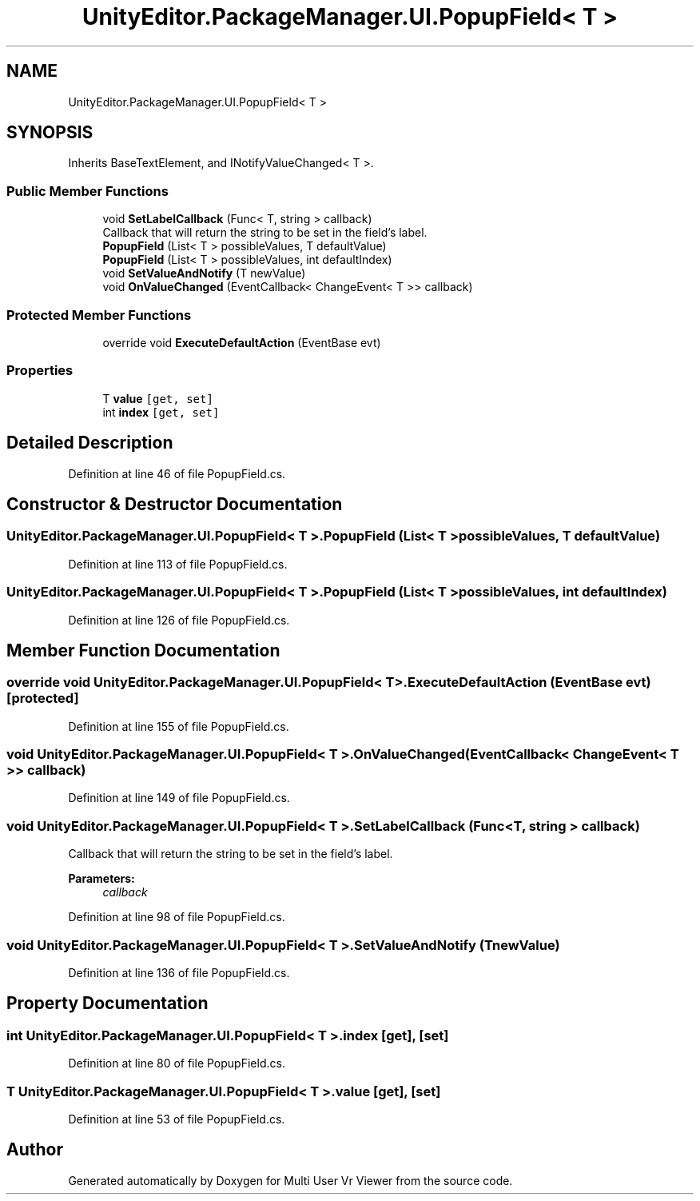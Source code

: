 .TH "UnityEditor.PackageManager.UI.PopupField< T >" 3 "Sat Jul 20 2019" "Version https://github.com/Saurabhbagh/Multi-User-VR-Viewer--10th-July/" "Multi User Vr Viewer" \" -*- nroff -*-
.ad l
.nh
.SH NAME
UnityEditor.PackageManager.UI.PopupField< T >
.SH SYNOPSIS
.br
.PP
.PP
Inherits BaseTextElement, and INotifyValueChanged< T >\&.
.SS "Public Member Functions"

.in +1c
.ti -1c
.RI "void \fBSetLabelCallback\fP (Func< T, string > callback)"
.br
.RI "Callback that will return the string to be set in the field's label\&. "
.ti -1c
.RI "\fBPopupField\fP (List< T > possibleValues, T defaultValue)"
.br
.ti -1c
.RI "\fBPopupField\fP (List< T > possibleValues, int defaultIndex)"
.br
.ti -1c
.RI "void \fBSetValueAndNotify\fP (T newValue)"
.br
.ti -1c
.RI "void \fBOnValueChanged\fP (EventCallback< ChangeEvent< T >> callback)"
.br
.in -1c
.SS "Protected Member Functions"

.in +1c
.ti -1c
.RI "override void \fBExecuteDefaultAction\fP (EventBase evt)"
.br
.in -1c
.SS "Properties"

.in +1c
.ti -1c
.RI "T \fBvalue\fP\fC [get, set]\fP"
.br
.ti -1c
.RI "int \fBindex\fP\fC [get, set]\fP"
.br
.in -1c
.SH "Detailed Description"
.PP 
Definition at line 46 of file PopupField\&.cs\&.
.SH "Constructor & Destructor Documentation"
.PP 
.SS "\fBUnityEditor\&.PackageManager\&.UI\&.PopupField\fP< T >\&.\fBPopupField\fP (List< T > possibleValues, T defaultValue)"

.PP
Definition at line 113 of file PopupField\&.cs\&.
.SS "\fBUnityEditor\&.PackageManager\&.UI\&.PopupField\fP< T >\&.\fBPopupField\fP (List< T > possibleValues, int defaultIndex)"

.PP
Definition at line 126 of file PopupField\&.cs\&.
.SH "Member Function Documentation"
.PP 
.SS "override void \fBUnityEditor\&.PackageManager\&.UI\&.PopupField\fP< T >\&.ExecuteDefaultAction (EventBase evt)\fC [protected]\fP"

.PP
Definition at line 155 of file PopupField\&.cs\&.
.SS "void \fBUnityEditor\&.PackageManager\&.UI\&.PopupField\fP< T >\&.OnValueChanged (EventCallback< ChangeEvent< T >> callback)"

.PP
Definition at line 149 of file PopupField\&.cs\&.
.SS "void \fBUnityEditor\&.PackageManager\&.UI\&.PopupField\fP< T >\&.SetLabelCallback (Func< T, string > callback)"

.PP
Callback that will return the string to be set in the field's label\&. 
.PP
\fBParameters:\fP
.RS 4
\fIcallback\fP 
.RE
.PP

.PP
Definition at line 98 of file PopupField\&.cs\&.
.SS "void \fBUnityEditor\&.PackageManager\&.UI\&.PopupField\fP< T >\&.SetValueAndNotify (T newValue)"

.PP
Definition at line 136 of file PopupField\&.cs\&.
.SH "Property Documentation"
.PP 
.SS "int \fBUnityEditor\&.PackageManager\&.UI\&.PopupField\fP< T >\&.index\fC [get]\fP, \fC [set]\fP"

.PP
Definition at line 80 of file PopupField\&.cs\&.
.SS "T \fBUnityEditor\&.PackageManager\&.UI\&.PopupField\fP< T >\&.value\fC [get]\fP, \fC [set]\fP"

.PP
Definition at line 53 of file PopupField\&.cs\&.

.SH "Author"
.PP 
Generated automatically by Doxygen for Multi User Vr Viewer from the source code\&.
